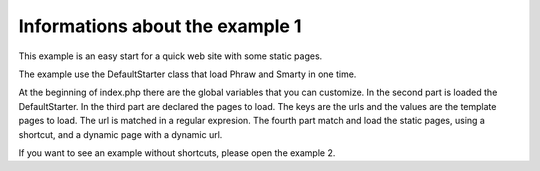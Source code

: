 Informations about the example 1
================================

This example is an easy start for a quick web site with some static pages.

The example use the DefaultStarter class that load Phraw and Smarty in one time.

At the beginning of index.php there are the global variables that you can customize.
In the second part is loaded the DefaultStarter.
In the third part are declared the pages to load. The keys are the urls and the values are the template pages to load. The url is matched in a regular expresion.
The fourth part match and load the static pages, using a shortcut, and a dynamic page with a dynamic url.

If you want to see an example without shortcuts, please open the example 2.
